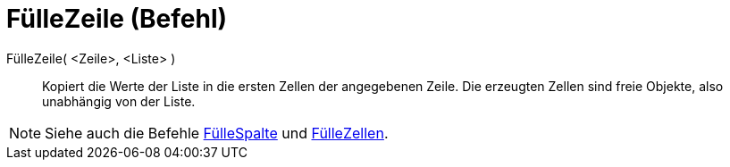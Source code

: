 = FülleZeile (Befehl)
:page-en: commands/FillRow
ifdef::env-github[:imagesdir: /de/modules/ROOT/assets/images]

FülleZeile( <Zeile>, <Liste> )::
  Kopiert die Werte der Liste in die ersten Zellen der angegebenen Zeile. Die erzeugten Zellen sind freie Objekte, also
  unabhängig von der Liste.

[NOTE]
====

Siehe auch die Befehle xref:/commands/FülleSpalte.adoc[FülleSpalte] und xref:/commands/FülleZellen.adoc[FülleZellen].

====
